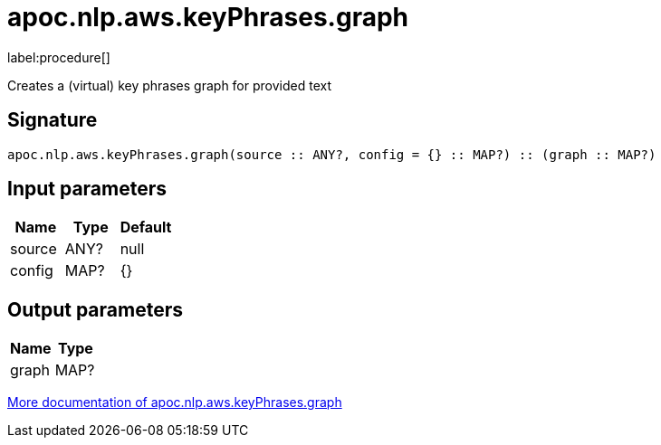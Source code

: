 ////
This file is generated by DocsTest, so don't change it!
////

= apoc.nlp.aws.keyPhrases.graph
:description: This section contains reference documentation for the apoc.nlp.aws.keyPhrases.graph procedure.

label:procedure[]

[.emphasis]
Creates a (virtual) key phrases graph for provided text

== Signature

[source]
----
apoc.nlp.aws.keyPhrases.graph(source :: ANY?, config = {} :: MAP?) :: (graph :: MAP?)
----

== Input parameters
[.procedures, opts=header]
|===
| Name | Type | Default 
|source|ANY?|null
|config|MAP?|{}
|===

== Output parameters
[.procedures, opts=header]
|===
| Name | Type 
|graph|MAP?
|===

xref::nlp/aws.adoc[More documentation of apoc.nlp.aws.keyPhrases.graph,role=more information]

